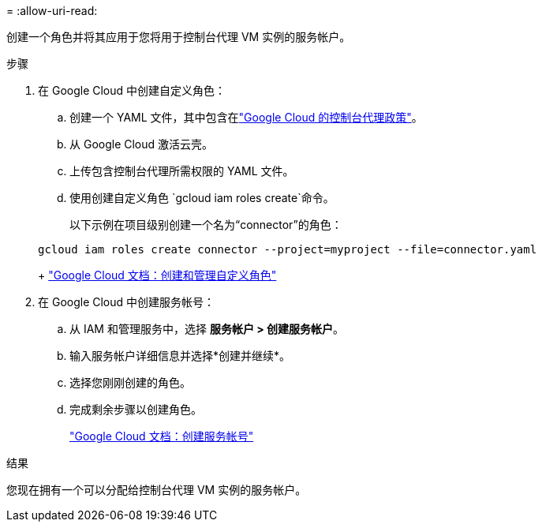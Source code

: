 = 
:allow-uri-read: 


创建一个角色并将其应用于您将用于控制台代理 VM 实例的服务帐户。

.步骤
. 在 Google Cloud 中创建自定义角色：
+
.. 创建一个 YAML 文件，其中包含在link:reference-permissions-gcp.html["Google Cloud 的控制台代理政策"]。
.. 从 Google Cloud 激活云壳。
.. 上传包含控制台代理所需权限的 YAML 文件。
.. 使用创建自定义角色 `gcloud iam roles create`命令。
+
以下示例在项目级别创建一个名为“connector”的角色：

+
[source, gcloud]
----
gcloud iam roles create connector --project=myproject --file=connector.yaml
----
+
https://cloud.google.com/iam/docs/creating-custom-roles#iam-custom-roles-create-gcloud["Google Cloud 文档：创建和管理自定义角色"^]



. 在 Google Cloud 中创建服务帐号：
+
.. 从 IAM 和管理服务中，选择 *服务帐户 > 创建服务帐户*。
.. 输入服务帐户详细信息并选择*创建并继续*。
.. 选择您刚刚创建的角色。
.. 完成剩余步骤以创建角色。
+
https://cloud.google.com/iam/docs/creating-managing-service-accounts#creating_a_service_account["Google Cloud 文档：创建服务帐号"^]





.结果
您现在拥有一个可以分配给控制台代理 VM 实例的服务帐户。

